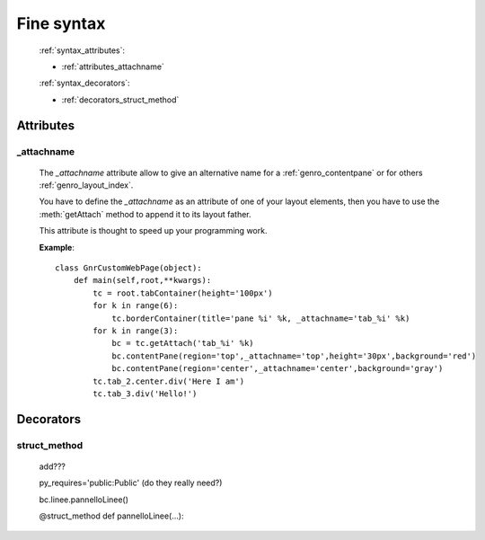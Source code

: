 .. _genro_fine_syntax:

===========
Fine syntax
===========

    :ref:`syntax_attributes`:
    
    * :ref:`attributes_attachname`
    
    :ref:`syntax_decorators`:
    
    * :ref:`decorators_struct_method`
    
.. _syntax_attributes:

Attributes
==========

.. _attributes_attachname:

_attachname
-----------

    .. module:: gnr.web.gnrwebstruct.GnrDomSrc

    The *_attachname* attribute allow to give an alternative name for a :ref:`genro_contentpane` or
    for others :ref:`genro_layout_index`.
    
    You have to define the *_attachname* as an attribute of one of your layout elements,
    then you have to use the :meth:`getAttach` method to append it to its layout father.
    
    This attribute is thought to speed up your programming work.
    
    **Example**::
    
        class GnrCustomWebPage(object):
            def main(self,root,**kwargs):
                tc = root.tabContainer(height='100px')
                for k in range(6):
                    tc.borderContainer(title='pane %i' %k, _attachname='tab_%i' %k)
                for k in range(3):
                    bc = tc.getAttach('tab_%i' %k)
                    bc.contentPane(region='top',_attachname='top',height='30px',background='red')
                    bc.contentPane(region='center',_attachname='center',background='gray')
                tc.tab_2.center.div('Here I am')
                tc.tab_3.div('Hello!')
                
    .. _syntax_decorators:

Decorators
==========

.. _decorators_struct_method:

struct_method
-------------

    add???
    
    py_requires='public:Public' (do they really need?)
    
    bc.linee.pannelloLinee()
    
    @struct_method
    def pannelloLinee(…):
    
